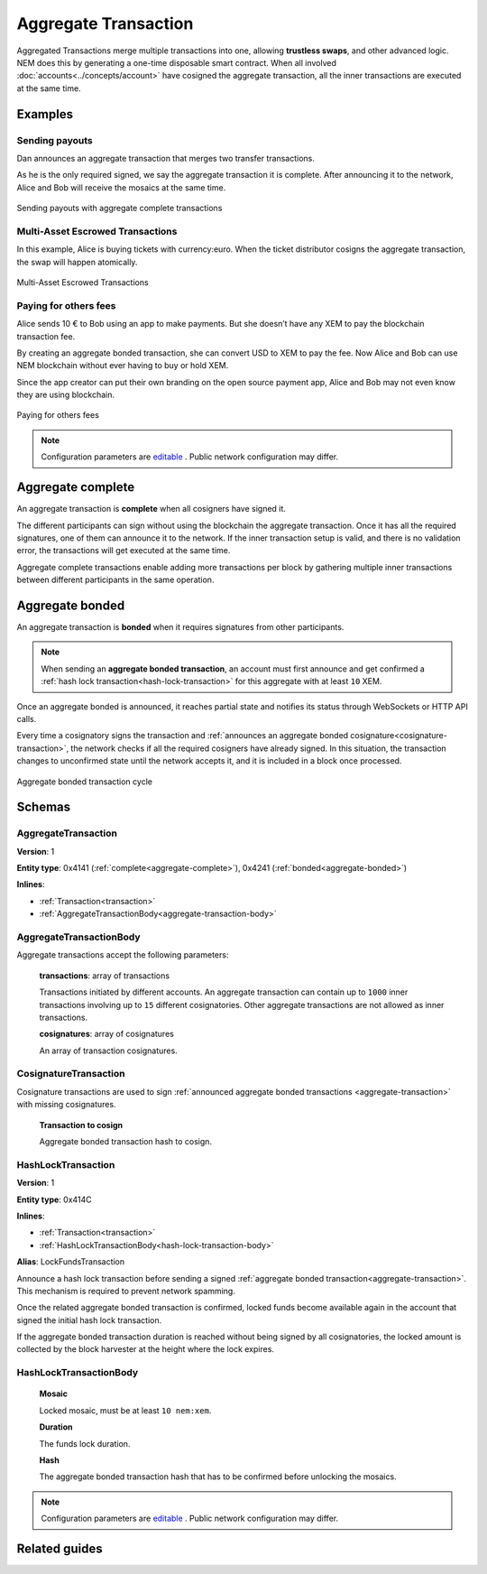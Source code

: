 #####################
Aggregate Transaction
#####################

.. _aggregate-transaction:

Aggregated Transactions merge multiple transactions into one, allowing **trustless swaps**, and other advanced logic. NEM does this by generating a one-time disposable smart contract. When all involved :doc:`accounts<../concepts/account>` have cosigned the aggregate transaction, all the inner transactions are executed at the same time.

********
Examples
********

Sending payouts
===============

Dan announces an aggregate transaction that merges two transfer transactions.

As he is the only required signed, we say the aggregate transaction it is complete. After announcing it to the network, Alice and Bob will receive the mosaics at the same time.

.. figure:: ../resources/images/examples/aggregate-sending-payouts.png
    :align: center
    :width: 450px

    Sending payouts with aggregate complete transactions

Multi-Asset Escrowed Transactions
=================================

In this example, Alice is buying tickets with currency:euro. When the ticket distributor cosigns the aggregate transaction, the swap will happen atomically.

.. figure:: ../resources/images/examples/aggregate-escrow-1.png
    :align: center
    :width: 450px

    Multi-Asset Escrowed Transactions

Paying for others fees
======================

Alice sends 10 € to Bob using an app to make payments. But she doesn’t have any XEM to pay the blockchain transaction fee.

By creating an aggregate bonded transaction, she can convert USD to XEM to pay the fee. Now Alice and Bob can use NEM blockchain without ever having to buy or hold XEM.

Since the app creator can put their own branding on the open source payment app, Alice and Bob may not even know they are using blockchain.

.. figure:: ../resources/images/examples/aggregate-paying-for-others-fees.png
    :align: center
    :width: 450px

    Paying for others fees

.. note:: Configuration parameters are `editable <https://github.com/nemtech/catapult-server/blob/master/resources/config-network.properties>`_ . Public network configuration may differ.

.. _aggregate-complete:

******************
Aggregate complete
******************

An aggregate transaction is  **complete** when all cosigners have signed it.

The different participants can sign without using the blockchain the aggregate transaction. Once it has all the required signatures, one of them can announce it to the network. If the inner transaction setup is valid, and there is no validation error, the transactions will get executed at the same time.

Aggregate complete transactions enable adding more transactions per block by gathering multiple inner transactions between different participants in the same operation.

.. _aggregate-bonded:

****************
Aggregate bonded
****************

An aggregate transaction is **bonded** when it requires signatures from other participants.

.. note:: When sending an **aggregate bonded transaction**, an account must first announce and get confirmed a :ref:`hash lock transaction<hash-lock-transaction>` for this aggregate with at least ``10`` XEM.

Once an aggregate bonded is announced, it reaches partial state and notifies its status through WebSockets or HTTP API calls.

Every time a cosignatory signs the transaction and :ref:`announces an aggregate bonded cosignature<cosignature-transaction>`, the network checks if all the required cosigners have already signed. In this situation, the transaction changes to unconfirmed state until the network accepts it, and it is included in a block once processed.

.. figure:: ../resources/images/diagrams/aggregate-bonded-transaction-cycle.png
    :width: 900px
    :align: center

    Aggregate bonded transaction cycle

********
Schemas
********

AggregateTransaction
====================

**Version**: 1

**Entity type**: 0x4141 (:ref:`complete<aggregate-complete>`), 0x4241 (:ref:`bonded<aggregate-bonded>`)

**Inlines**:

* :ref:`Transaction<transaction>`
* :ref:`AggregateTransactionBody<aggregate-transaction-body>`

.. _aggregate-transaction-body:

AggregateTransactionBody
========================
Aggregate transactions accept the following parameters:

    **transactions**: array of transactions

    Transactions initiated by different accounts. An aggregate transaction can contain up to ``1000`` inner transactions involving up to ``15`` different cosignatories. Other aggregate transactions are not allowed as inner transactions.

    **cosignatures**: array of cosignatures

    An array of transaction cosignatures.

.. _cosignature-transaction:

CosignatureTransaction
======================

Cosignature transactions are used to sign :ref:`announced aggregate bonded transactions <aggregate-transaction>` with missing cosignatures.


    **Transaction to cosign**

    Aggregate bonded transaction hash to cosign.

.. _hash-lock-transaction:

HashLockTransaction
===================

**Version**: 1

**Entity type**: 0x414C

**Inlines**:

* :ref:`Transaction<transaction>`
* :ref:`HashLockTransactionBody<hash-lock-transaction-body>`

**Alias**: LockFundsTransaction

Announce a hash lock transaction before sending a signed :ref:`aggregate bonded transaction<aggregate-transaction>`. This mechanism is required to prevent network spamming.

Once the related aggregate bonded transaction is confirmed, locked funds become available again in the account that signed the initial hash lock transaction.

If the aggregate bonded transaction duration is reached without being signed by all cosignatories, the locked amount is collected by the block harvester at the height where the lock expires.

.. _hash-lock-transaction-body:

HashLockTransactionBody
=======================

    **Mosaic**

    Locked mosaic, must be at least ``10 nem:xem``.

    **Duration**

    The funds lock duration.

    **Hash**

    The aggregate bonded transaction hash that has to be confirmed before unlocking the mosaics.

.. note:: Configuration parameters are `editable <https://github.com/nemtech/catapult-server/blob/master/resources/config-network.properties>`_ . Public network configuration may differ.


**************
Related guides
**************

.. postlist::
    :category: aggregate-transaction
    :date: %A, %B %d, %Y
    :format: {title}
    :list-style: circle
    :excerpts:
    :sort:
